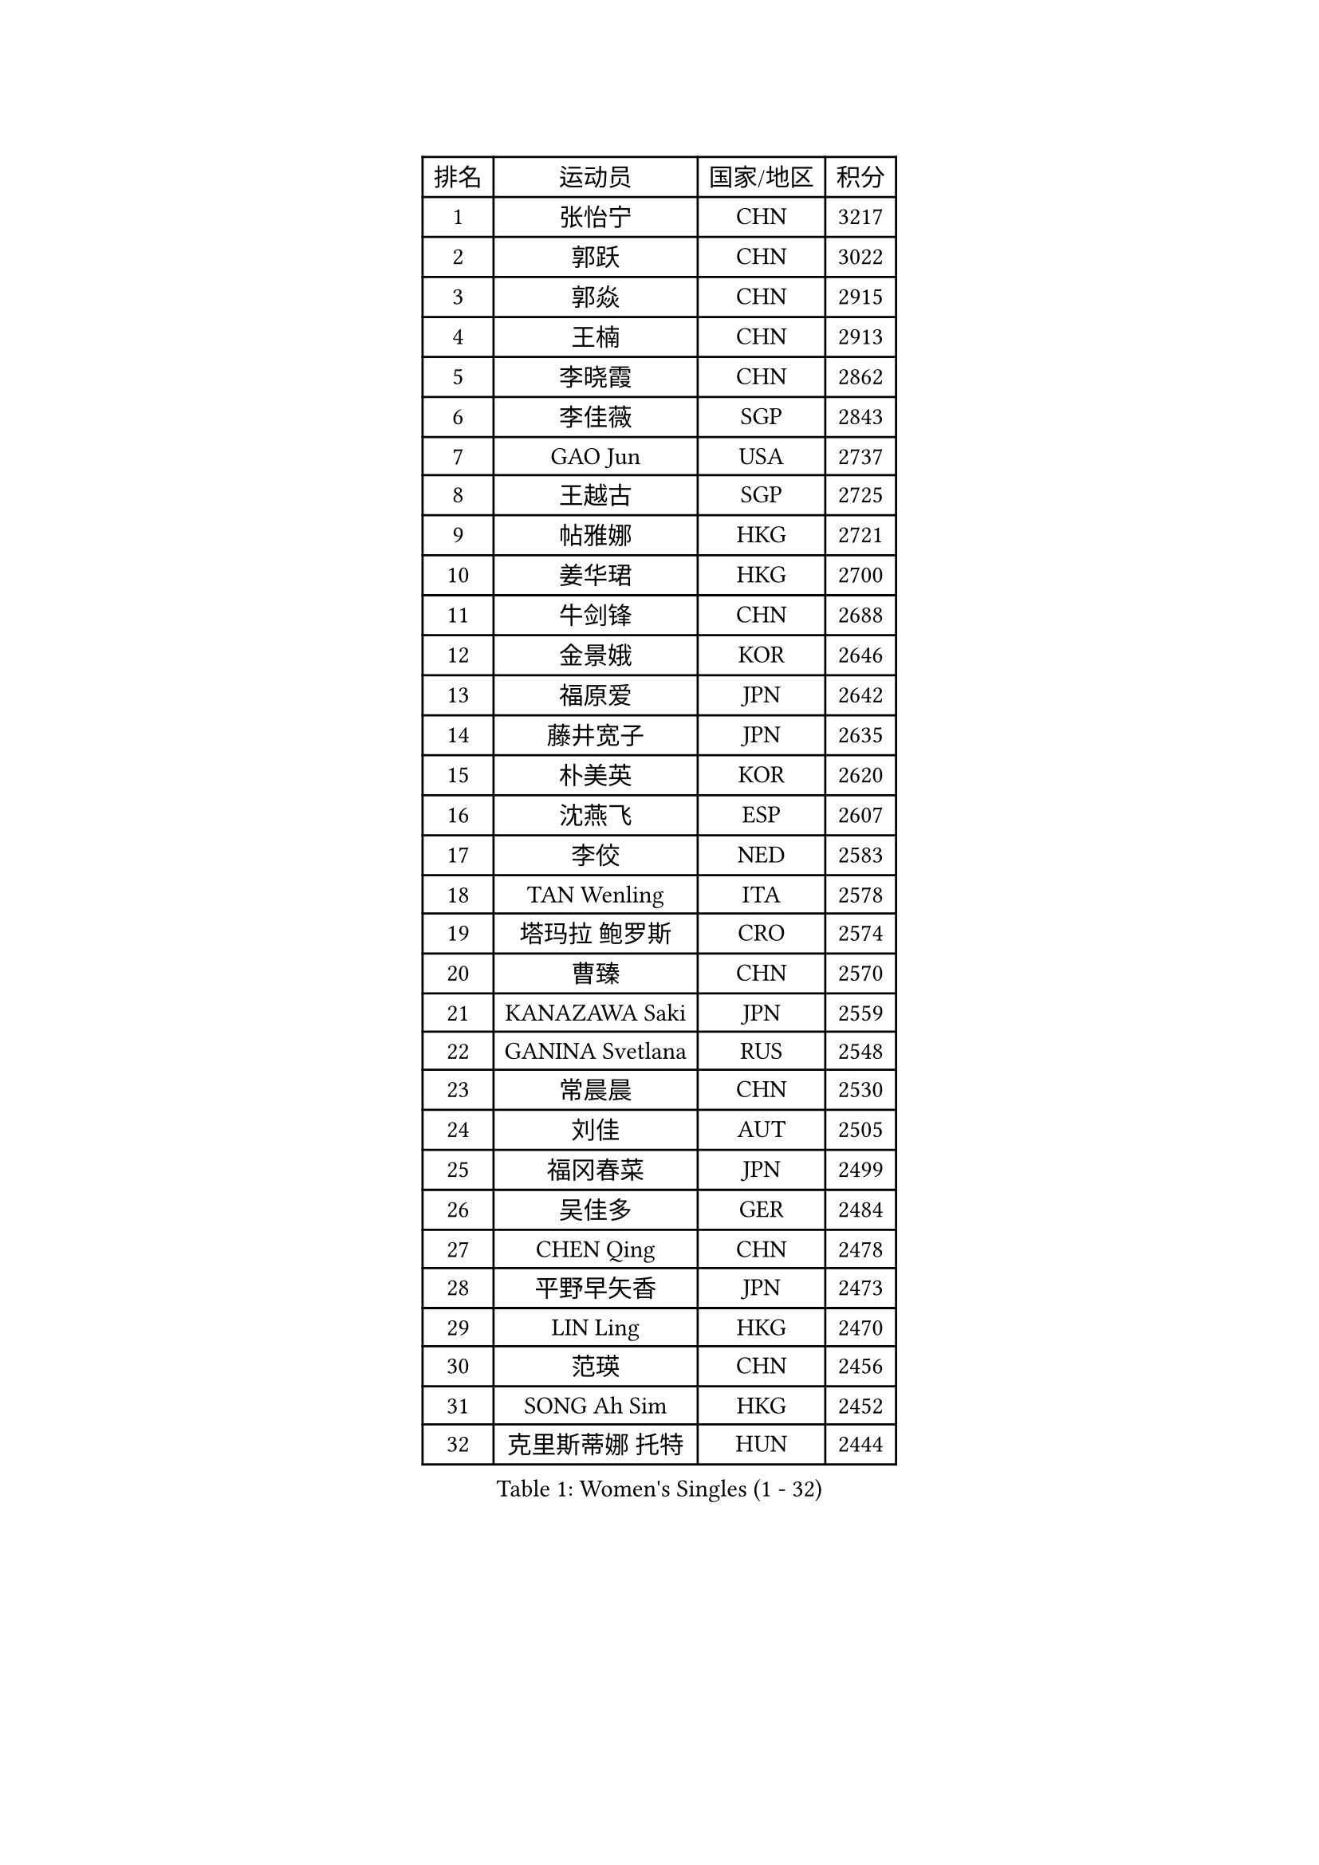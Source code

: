 
#set text(font: ("Courier New", "NSimSun"))
#figure(
  caption: "Women's Singles (1 - 32)",
    table(
      columns: 4,
      [排名], [运动员], [国家/地区], [积分],
      [1], [张怡宁], [CHN], [3217],
      [2], [郭跃], [CHN], [3022],
      [3], [郭焱], [CHN], [2915],
      [4], [王楠], [CHN], [2913],
      [5], [李晓霞], [CHN], [2862],
      [6], [李佳薇], [SGP], [2843],
      [7], [GAO Jun], [USA], [2737],
      [8], [王越古], [SGP], [2725],
      [9], [帖雅娜], [HKG], [2721],
      [10], [姜华珺], [HKG], [2700],
      [11], [牛剑锋], [CHN], [2688],
      [12], [金景娥], [KOR], [2646],
      [13], [福原爱], [JPN], [2642],
      [14], [藤井宽子], [JPN], [2635],
      [15], [朴美英], [KOR], [2620],
      [16], [沈燕飞], [ESP], [2607],
      [17], [李佼], [NED], [2583],
      [18], [TAN Wenling], [ITA], [2578],
      [19], [塔玛拉 鲍罗斯], [CRO], [2574],
      [20], [曹臻], [CHN], [2570],
      [21], [KANAZAWA Saki], [JPN], [2559],
      [22], [GANINA Svetlana], [RUS], [2548],
      [23], [常晨晨], [CHN], [2530],
      [24], [刘佳], [AUT], [2505],
      [25], [福冈春菜], [JPN], [2499],
      [26], [吴佳多], [GER], [2484],
      [27], [CHEN Qing], [CHN], [2478],
      [28], [平野早矢香], [JPN], [2473],
      [29], [LIN Ling], [HKG], [2470],
      [30], [范瑛], [CHN], [2456],
      [31], [SONG Ah Sim], [HKG], [2452],
      [32], [克里斯蒂娜 托特], [HUN], [2444],
    )
  )#pagebreak()

#set text(font: ("Courier New", "NSimSun"))
#figure(
  caption: "Women's Singles (33 - 64)",
    table(
      columns: 4,
      [排名], [运动员], [国家/地区], [积分],
      [33], [#text(gray, "STEFF Mihaela")], [ROU], [2425],
      [34], [KIM Mi Yong], [PRK], [2421],
      [35], [维多利亚 帕芙洛维奇], [BLR], [2415],
      [36], [NEGRISOLI Laura], [ITA], [2408],
      [37], [WU Xue], [DOM], [2400],
      [38], [STEFANOVA Nikoleta], [ITA], [2396],
      [39], [KRAMER Tanja], [GER], [2390],
      [40], [SUN Beibei], [SGP], [2385],
      [41], [#text(gray, "KIM Bokrae")], [KOR], [2384],
      [42], [刘诗雯], [CHN], [2381],
      [43], [李倩], [POL], [2377],
      [44], [ODOROVA Eva], [SVK], [2372],
      [45], [FUJINUMA Ai], [JPN], [2370],
      [46], [MOON Hyunjung], [KOR], [2367],
      [47], [GRUNDISCH Carole], [FRA], [2365],
      [48], [LAU Sui Fei], [HKG], [2365],
      [49], [LEE Eunhee], [KOR], [2361],
      [50], [STRUSE Nicole], [GER], [2360],
      [51], [#text(gray, "XU Yan")], [SGP], [2359],
      [52], [LI Xue], [FRA], [2357],
      [53], [KWAK Bangbang], [KOR], [2346],
      [54], [ROBERTSON Laura], [GER], [2345],
      [55], [JEON Hyekyung], [KOR], [2343],
      [56], [#text(gray, "ZHANG Xueling")], [SGP], [2336],
      [57], [梅村礼], [JPN], [2332],
      [58], [张瑞], [HKG], [2327],
      [59], [#text(gray, "RYOM Won Ok")], [PRK], [2326],
      [60], [MONTEIRO DODEAN Daniela], [ROU], [2323],
      [61], [KOTIKHINA Irina], [RUS], [2319],
      [62], [PENG Luyang], [CHN], [2319],
      [63], [于梦雨], [SGP], [2315],
      [64], [ERDELJI Anamaria], [SRB], [2313],
    )
  )#pagebreak()

#set text(font: ("Courier New", "NSimSun"))
#figure(
  caption: "Women's Singles (65 - 96)",
    table(
      columns: 4,
      [排名], [运动员], [国家/地区], [积分],
      [65], [POTA Georgina], [HUN], [2312],
      [66], [SCHALL Elke], [GER], [2303],
      [67], [PAOVIC Sandra], [CRO], [2289],
      [68], [BILENKO Tetyana], [UKR], [2282],
      [69], [PAVLOVICH Veronika], [BLR], [2281],
      [70], [LI Qiangbing], [AUT], [2280],
      [71], [XIAN Yifang], [FRA], [2277],
      [72], [WANG Chen], [CHN], [2275],
      [73], [KOMWONG Nanthana], [THA], [2274],
      [74], [TERUI Moemi], [JPN], [2271],
      [75], [HIURA Reiko], [JPN], [2270],
      [76], [#text(gray, "李恩实")], [KOR], [2267],
      [77], [单晓娜], [GER], [2265],
      [78], [LI Nan], [CHN], [2260],
      [79], [SHIM Serom], [KOR], [2259],
      [80], [ZAMFIR Adriana], [ROU], [2258],
      [81], [MOLNAR Cornelia], [CRO], [2256],
      [82], [丁宁], [CHN], [2255],
      [83], [BOLLMEIER Nadine], [GER], [2254],
      [84], [TASEI Mikie], [JPN], [2248],
      [85], [KONISHI An], [JPN], [2248],
      [86], [IVANCAN Irene], [GER], [2245],
      [87], [DVORAK Galia], [ESP], [2224],
      [88], [LU Yun-Feng], [TPE], [2214],
      [89], [STRBIKOVA Renata], [CZE], [2214],
      [90], [BARTHEL Zhenqi], [GER], [2204],
      [91], [DOLGIKH Maria], [RUS], [2186],
      [92], [JEE Minhyung], [AUS], [2184],
      [93], [YU Kwok See], [HKG], [2177],
      [94], [LAY Jian Fang], [AUS], [2157],
      [95], [LANG Kristin], [GER], [2151],
      [96], [XU Jie], [POL], [2147],
    )
  )#pagebreak()

#set text(font: ("Courier New", "NSimSun"))
#figure(
  caption: "Women's Singles (97 - 128)",
    table(
      columns: 4,
      [排名], [运动员], [国家/地区], [积分],
      [97], [KIM Jong], [PRK], [2139],
      [98], [TAN Paey Fern], [SGP], [2135],
      [99], [SCHOPP Jie], [GER], [2134],
      [100], [LOVAS Petra], [HUN], [2133],
      [101], [VACENOVSKA Iveta], [CZE], [2127],
      [102], [伊丽莎白 萨玛拉], [ROU], [2121],
      [103], [ONO Shiho], [JPN], [2119],
      [104], [KOLTSOVA Anastasia], [RUS], [2111],
      [105], [MUANGSUK Anisara], [THA], [2110],
      [106], [ZHU Fang], [ESP], [2107],
      [107], [KIM Kyungha], [KOR], [2107],
      [108], [#text(gray, "BADESCU Otilia")], [ROU], [2099],
      [109], [KRAVCHENKO Marina], [ISR], [2097],
      [110], [YOON Sunae], [KOR], [2095],
      [111], [PASKAUSKIENE Ruta], [LTU], [2087],
      [112], [石垣优香], [JPN], [2087],
      [113], [LI Bin], [HUN], [2086],
      [114], [RAMIREZ Sara], [ESP], [2084],
      [115], [EKHOLM Matilda], [SWE], [2083],
      [116], [HEINE Veronika], [AUT], [2081],
      [117], [PHAI PANG Laurie], [FRA], [2080],
      [118], [HUANG Yi-Hua], [TPE], [2075],
      [119], [KOSTROMINA Tatyana], [BLR], [2073],
      [120], [POHAR Martina], [SLO], [2060],
      [121], [#text(gray, "BATORFI Csilla")], [HUN], [2058],
      [122], [#text(gray, "GOBEL Jessica")], [GER], [2055],
      [123], [KREKINA Svetlana], [RUS], [2044],
      [124], [HASAMA Nozomi], [JPN], [2042],
      [125], [MIROU Maria], [GRE], [2040],
      [126], [WATANABE Yuko], [JPN], [2034],
      [127], [PALINA Irina], [RUS], [2029],
      [128], [PAUKOVIC Sanja], [CRO], [2029],
    )
  )